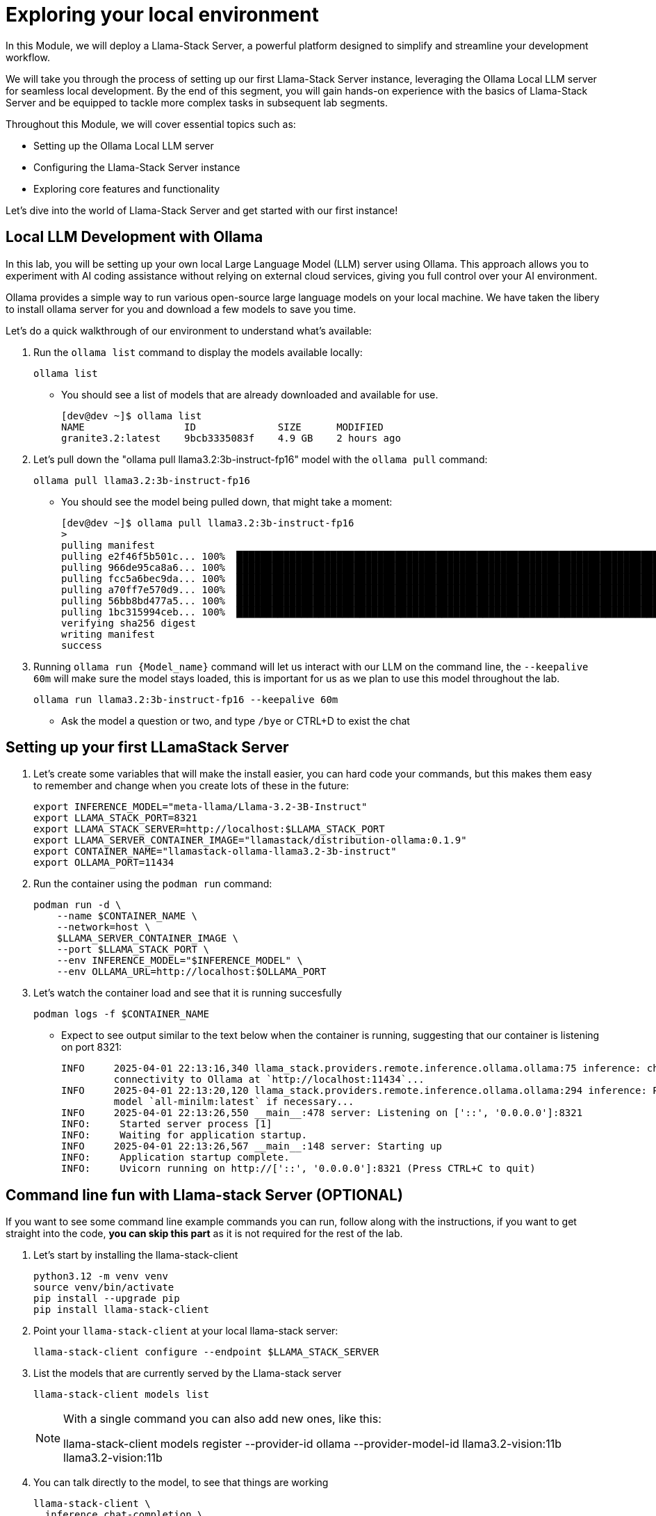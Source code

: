 = Exploring your local environment


In this Module, we will deploy a Llama-Stack Server, a powerful platform designed to simplify and streamline your development workflow. 

We will take you through the process of setting up our first Llama-Stack Server instance, leveraging the Ollama Local LLM server for seamless local development. By the end of this segment, you will gain hands-on experience with the basics of Llama-Stack Server and be equipped to tackle more complex tasks in subsequent lab segments.

Throughout this Module, we will cover essential topics such as:

* Setting up the Ollama Local LLM server
* Configuring the Llama-Stack Server instance
* Exploring core features and functionality

Let's dive into the world of Llama-Stack Server and get started with our first instance!


[#ollama_setup]
== Local LLM Development with Ollama

In this lab, you will be setting up your own local Large Language Model (LLM) server using Ollama. This approach allows you to experiment with AI coding assistance without relying on external cloud services, giving you full control over your AI environment.

Ollama provides a simple way to run various open-source large language models on your local machine. We have taken the libery to install ollama server for you and download a few models to save you time. 

Let's do a quick walkthrough of our environment to understand what's available:

. Run the `ollama list` command to display the models available locally:
+
[source,sh,role=execute]
----
ollama list
----
+
* You should see a list of models that are already downloaded and available for use.
+
[source,textinfo]
----
[dev@dev ~]$ ollama list
NAME                 ID              SIZE      MODIFIED    
granite3.2:latest    9bcb3335083f    4.9 GB    2 hours ago  
----

. Let's pull down the "ollama pull llama3.2:3b-instruct-fp16" model with the `ollama pull` command:
+
[source,sh,role=execute]
----
ollama pull llama3.2:3b-instruct-fp16
----
+
* You should see the model being pulled down, that might take a moment:
+
[source,textinfo]
----
[dev@dev ~]$ ollama pull llama3.2:3b-instruct-fp16
> 
pulling manifest 
pulling e2f46f5b501c... 100% ▕██████████████████████████████████████████████████████████████████████████████████████████████████▏ 6.4 GB                         
pulling 966de95ca8a6... 100% ▕██████████████████████████████████████████████████████████████████████████████████████████████████▏ 1.4 KB                         
pulling fcc5a6bec9da... 100% ▕██████████████████████████████████████████████████████████████████████████████████████████████████▏ 7.7 KB                         
pulling a70ff7e570d9... 100% ▕██████████████████████████████████████████████████████████████████████████████████████████████████▏ 6.0 KB                         
pulling 56bb8bd477a5... 100% ▕██████████████████████████████████████████████████████████████████████████████████████████████████▏   96 B                         
pulling 1bc315994ceb... 100% ▕██████████████████████████████████████████████████████████████████████████████████████████████████▏  558 B                         
verifying sha256 digest 
writing manifest 
success 
----

. Running `ollama run {Model_name}` command will let us interact with our LLM on the command line, the `--keepalive 60m` will make sure the model stays loaded, this is important for us as we plan to use this model throughout the lab.
+
[source,sh,role=execute]
----
ollama run llama3.2:3b-instruct-fp16 --keepalive 60m
----
+
* Ask the model a question or two, and type `/bye` or CTRL+D to exist the chat 


[#llamastack_local_server]
== Setting up your first LLamaStack Server

//TODO: Write pretty words about llamastacks server

//TODO: Note to Tony, It's slick to have variables, but for the student, is it better to just have a single command?

. Let's create some variables that will make the install easier, you can hard code your commands, but this makes them easy to remember and change when you create lots of these in the future:
+
[source,sh,role=execute]
----
export INFERENCE_MODEL="meta-llama/Llama-3.2-3B-Instruct"
export LLAMA_STACK_PORT=8321
export LLAMA_STACK_SERVER=http://localhost:$LLAMA_STACK_PORT
export LLAMA_SERVER_CONTAINER_IMAGE="llamastack/distribution-ollama:0.1.9"
export CONTAINER_NAME="llamastack-ollama-llama3.2-3b-instruct"
export OLLAMA_PORT=11434
----
//TODO: Create a quick callout note explaining what each of the variables mean
//TODO: Need to lock this down the the version we want, and have it ready in our registry (also, pre-loaded in the VM maybe)

. Run the container using the `podman run` command:
+
[source,sh,role=execute]
----
podman run -d \
    --name $CONTAINER_NAME \
    --network=host \
    $LLAMA_SERVER_CONTAINER_IMAGE \
    --port $LLAMA_STACK_PORT \
    --env INFERENCE_MODEL="$INFERENCE_MODEL" \
    --env OLLAMA_URL=http://localhost:$OLLAMA_PORT
----
    
. Let's watch the container load and see that it is running succesfully 
+
[source,sh,role=execute]
----
podman logs -f $CONTAINER_NAME
----
* Expect to see output similar to the text below when the container is running, suggesting that our container is listening on port 8321:
+
[source,textinfo]
----
INFO     2025-04-01 22:13:16,340 llama_stack.providers.remote.inference.ollama.ollama:75 inference: checking            
         connectivity to Ollama at `http://localhost:11434`...                                                          
INFO     2025-04-01 22:13:20,120 llama_stack.providers.remote.inference.ollama.ollama:294 inference: Pulling embedding  
         model `all-minilm:latest` if necessary...                                                                      
INFO     2025-04-01 22:13:26,550 __main__:478 server: Listening on ['::', '0.0.0.0']:8321                               
INFO:     Started server process [1]
INFO:     Waiting for application startup.
INFO     2025-04-01 22:13:26,567 __main__:148 server: Starting up                                                       
INFO:     Application startup complete.
INFO:     Uvicorn running on http://['::', '0.0.0.0']:8321 (Press CTRL+C to quit)
----

[#llamastack_command_line]

== Command line fun with Llama-stack Server (OPTIONAL)

If you want to see some command line example commands you can run, follow along with the instructions, if you want to get straight into the code, *you can skip this part* as it is not required for the rest of the lab.

//TODO: We would probably do this for the user, no need to get into that now.

. Let's start by installing the llama-stack-client 
+
[source,sh,role=execute]
----
python3.12 -m venv venv
source venv/bin/activate
pip install --upgrade pip
pip install llama-stack-client

----

. Point your `llama-stack-client` at your local llama-stack server:
+
[source,sh,role=execute]
----
llama-stack-client configure --endpoint $LLAMA_STACK_SERVER
----

. List the models that are currently served by the Llama-stack server 
+
[source,sh,role=execute]
----
llama-stack-client models list
----
+
[NOTE]
====
With a single command you can also add new ones, like this: 

llama-stack-client models register --provider-id ollama --provider-model-id llama3.2-vision:11b llama3.2-vision:11b
====

. You can talk directly to the model, to see that things are working
+
[source,sh,role=execute]
----
llama-stack-client \
  inference chat-completion \
  --message "Write me a small poem why llamas are better than bees without knees"
----

. You can also list different services available on the server, such as: `vector_dbs`, `toolgroups`, `shields`, `datasets`, `providers` and many others: 
+
[source,sh,role=execute]
----
llama-stack-client --help
----


. Now that the llama-stack server is running, you can also engage with it through code, API access, simple `curl` commands and more: 
+
[source,sh,role=execute]
----
curl -sS $LLAMA_STACK_SERVER/v1/inference/chat-completion \
  -H "Content-Type: application/json" \
  -H "Authorization: Bearer $API_KEY" \
  -d "{
     \"model_id\": \"$LLAMA_STACK_MODEL\",
     \"messages\": [{\"role\": \"user\", \"content\": \"Write me a small poem why llamas are better than bees without knees?\"}],
     \"temperature\": 0.0
   }" | jq -r '.completion_message | select(.role == "assistant") | .content'
----

. You can pull out information with structured data request:
+
[source,sh,role=execute]
----
curl -sS $LLAMA_STACK_SERVER/v1/models -H "Content-Type: application/json" | jq -r '.data[].identifier'
----

//TODO, write a wrap up, and get them onto the next chapter.